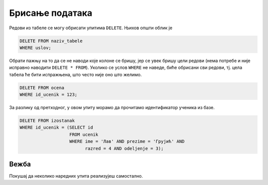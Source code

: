 .. -*- mode: rst -*-

Брисање података
----------------

Редови из табеле се могу обрисати упитима ``DELETE``. Њихов општи облик је

.. code-block:: sql

   DELETE FROM naziv_tabele
   WHERE uslov;

Обрати пажњу на то да се не наводи које колоне се бришу, јер се увек
бришу цели редови (нема потребе и није исправно наводити ``DELETE * FROM``). 
Уколико се услов ``WHERE`` не наведе, биће обрисани сви редови,
тј. цела табела ће бити испражњена, што често није оно што желимо.

.. questionnote::

   Обрисати све оцене из табеле оцена које одговарају ученику са
   идентификатором 123.

.. code-block:: sql

   DELETE FROM ocena
   WHERE id_ucenik = 123;


.. questionnote::

   Обрисати све изостанке које је направио ученик Лав Грујић из IV3.

За разлику од претходног, у овом упиту морамо да прочитамо
идентификатор ученика из базе.


.. code-block:: sql

   DELETE FROM izostanak
   WHERE id_ucenik = (SELECT id
                      FROM ucenik
                      WHERE ime = 'Лав' AND prezime = 'Грујић' AND
                            razred = 4 AND odeljenje = 3);

Вежба
.....

Покушај да неколико наредних упита реализујеш самостално.

.. questionnote::

   Министарство је одлучило да се све јединице које су ђаци добили
   пониште (због ванредне ситуације). Напиши упит којим се све оне
   бришу из базе.

.. dbpetlja:: db_brisanje_01
   :dbfile: dnevnik.sql
   :solutionquery: DELETE FROM ocena
                   WHERE ocena = 1
   :checkquery: SELECT * FROM ocena

.. questionnote::

   Обрисати из базе све податке о оценама из математике (у свим
   разредима).

.. dbpetlja:: db_brisanje_02
   :dbfile: dnevnik.sql
   :solutionquery: DELETE FROM ocena
                   WHERE id_predmet IN (SELECT id
                                        FROM predmet
                                        WHERE naziv = 'Математика')
   :checkquery: SELECT * FROM ocena
                
